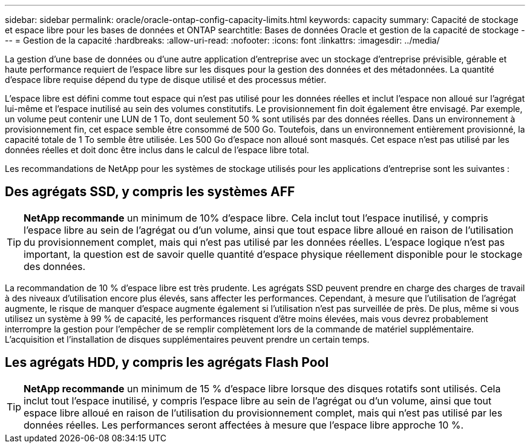---
sidebar: sidebar 
permalink: oracle/oracle-ontap-config-capacity-limits.html 
keywords: capacity 
summary: Capacité de stockage et espace libre pour les bases de données et ONTAP 
searchtitle: Bases de données Oracle et gestion de la capacité de stockage 
---
= Gestion de la capacité
:hardbreaks:
:allow-uri-read: 
:nofooter: 
:icons: font
:linkattrs: 
:imagesdir: ../media/


[role="lead"]
La gestion d'une base de données ou d'une autre application d'entreprise avec un stockage d'entreprise prévisible, gérable et haute performance requiert de l'espace libre sur les disques pour la gestion des données et des métadonnées. La quantité d'espace libre requise dépend du type de disque utilisé et des processus métier.

L'espace libre est défini comme tout espace qui n'est pas utilisé pour les données réelles et inclut l'espace non alloué sur l'agrégat lui-même et l'espace inutilisé au sein des volumes constitutifs. Le provisionnement fin doit également être envisagé. Par exemple, un volume peut contenir une LUN de 1 To, dont seulement 50 % sont utilisés par des données réelles. Dans un environnement à provisionnement fin, cet espace semble être consommé de 500 Go. Toutefois, dans un environnement entièrement provisionné, la capacité totale de 1 To semble être utilisée. Les 500 Go d'espace non alloué sont masqués. Cet espace n'est pas utilisé par les données réelles et doit donc être inclus dans le calcul de l'espace libre total.

Les recommandations de NetApp pour les systèmes de stockage utilisés pour les applications d'entreprise sont les suivantes :



== Des agrégats SSD, y compris les systèmes AFF


TIP: *NetApp recommande* un minimum de 10% d'espace libre. Cela inclut tout l'espace inutilisé, y compris l'espace libre au sein de l'agrégat ou d'un volume, ainsi que tout espace libre alloué en raison de l'utilisation du provisionnement complet, mais qui n'est pas utilisé par les données réelles. L'espace logique n'est pas important, la question est de savoir quelle quantité d'espace physique réellement disponible pour le stockage des données.

La recommandation de 10 % d'espace libre est très prudente. Les agrégats SSD peuvent prendre en charge des charges de travail à des niveaux d'utilisation encore plus élevés, sans affecter les performances. Cependant, à mesure que l'utilisation de l'agrégat augmente, le risque de manquer d'espace augmente également si l'utilisation n'est pas surveillée de près. De plus, même si vous utilisez un système à 99 % de capacité, les performances risquent d'être moins élevées, mais vous devrez probablement interrompre la gestion pour l'empêcher de se remplir complètement lors de la commande de matériel supplémentaire. L'acquisition et l'installation de disques supplémentaires peuvent prendre un certain temps.



== Les agrégats HDD, y compris les agrégats Flash Pool


TIP: *NetApp recommande* un minimum de 15 % d'espace libre lorsque des disques rotatifs sont utilisés. Cela inclut tout l'espace inutilisé, y compris l'espace libre au sein de l'agrégat ou d'un volume, ainsi que tout espace libre alloué en raison de l'utilisation du provisionnement complet, mais qui n'est pas utilisé par les données réelles. Les performances seront affectées à mesure que l'espace libre approche 10 %.
